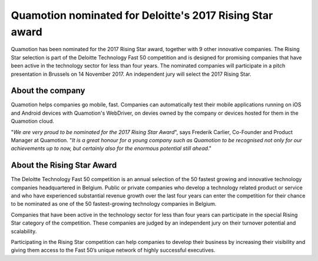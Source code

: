 Quamotion nominated for Deloitte's 2017 Rising Star award
=========================================================

Quamotion has been nominated for the 2017 Rising Star award, together with 9 other innovative companies.
The Rising Star selection is part of the Deloitte Technology Fast 50 competition and is designed for promising
companies that have been active in the technology sector for less than four years. The nominated companies will
participate in a pitch presentation in Brussels on 14 November 2017. An independent jury will select the 2017
Rising Star.

About the company
-----------------

Quamotion helps companies go mobile, fast. Companies can automatically test their mobile applications running on
iOS and Android devices with Quamotion's WebDriver, on devies owned by the company or devices hosted for them
in the Quamotion cloud.

"*We are very proud to be nominated for the 2017 Rising Star Award*", says Frederik Carlier, Co-Founder and Product Manager
at Quamotion. "*It is a great honour for a young company such as Quamotion to be recognised not only for our achievements
up to now, but certainly also for the enormous potential still ahead*."

About the Rising Star Award
---------------------------

The Deloitte Technology Fast 50 competition is an annual selection of the 50 fastest growing and innovative
technology companies headquartered in Belgium. Public or private companies who develop a technology related
product or service and who have experienced substantial revenue growth over the last four years can enter the
competition for their chance to be nominated as one of the 50 fastest-growing technology companies in Belgium.

Companies that have been active in the technology sector for less than four years can participate in the special
Rising Star category of the competition. These companies are judged by an independent jury on their turnover
potential and scalability.

Participating in the Rising Star competition can help companies to develop their business by increasing their
visibility and giving them access to the Fast 50’s unique network of highly successful executives.